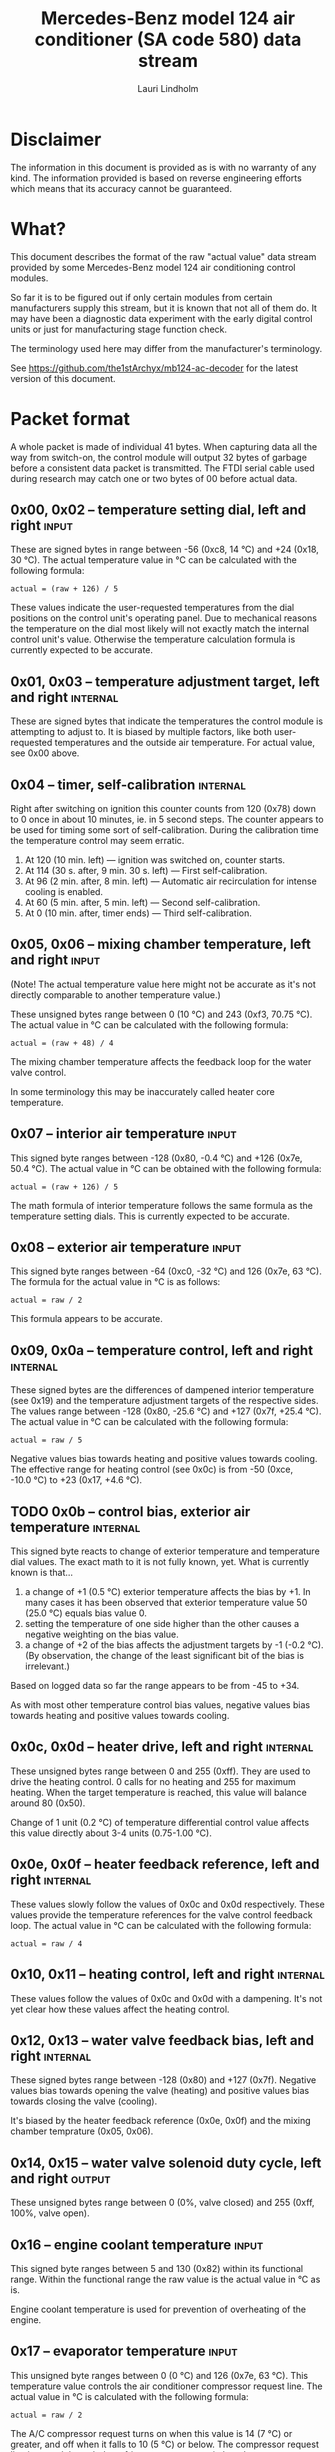 #+TITLE: Mercedes-Benz model 124 air conditioner (SA code 580) data stream
#+AUTHOR: Lauri Lindholm
#+EMAIL: archyx@pp.htv.fi
#+OPTIONS: toc:2

* Disclaimer

The information in this document is provided as is with no warranty of
any kind.  The information provided is based on reverse engineering
efforts which means that its accuracy cannot be guaranteed.


* What?

This document describes the format of the raw "actual value" data
stream provided by some Mercedes-Benz model 124 air conditioning
control modules.

So far it is to be figured out if only certain modules from certain
manufacturers supply this stream, but it is known that not all of them
do.  It may have been a diagnostic data experiment with the early
digital control units or just for manufacturing stage function check.

The terminology used here may differ from the manufacturer's
terminology.

See https://github.com/the1stArchyx/mb124-ac-decoder for the latest
version of this document.


* Packet format

A whole packet is made of individual 41 bytes.  When capturing data
all the way from switch-on, the control module will output 32 bytes of
garbage before a consistent data packet is transmitted.  The FTDI
serial cable used during research may catch one or two bytes of 00
before actual data.


** 0x00, 0x02 – temperature setting dial, left and right              :input:

These are signed bytes in range between -56 (0xc8, 14 °C) and +24
(0x18, 30 °C).  The actual temperature value in °C can be calculated
with the following formula:

: actual = (raw + 126) / 5

These values indicate the user-requested temperatures from the dial
positions on the control unit's operating panel.  Due to mechanical
reasons the temperature on the dial most likely will not exactly match
the internal control unit's value.  Otherwise the temperature
calculation formula is currently expected to be accurate.


** 0x01, 0x03 – temperature adjustment target, left and right      :internal:

These are signed bytes that indicate the temperatures the control
module is attempting to adjust to.  It is biased by multiple factors,
like both user-requested temperatures and the outside air temperature.
For actual value, see 0x00 above.


** 0x04 – timer, self-calibration                                  :internal:

Right after switching on ignition this counter counts from 120 (0x78)
down to 0 once in about 10 minutes, ie. in 5 second steps.  The
counter appears to be used for timing some sort of self-calibration.
During the calibration time the temperature control may seem erratic.

1) At 120 (10 min. left) — ignition was switched on, counter starts.
2) At 114 (30 s. after, 9 min. 30 s. left) — First self-calibration.
3) At 96 (2 min. after, 8 min. left) — Automatic air recirculation for
   intense cooling is enabled.
4) At 60 (5 min. after, 5 min. left) — Second self-calibration.
5) At 0 (10 min. after, timer ends) — Third self-calibration.


** 0x05, 0x06 – mixing chamber temperature, left and right            :input:

(Note!  The actual temperature value here might not be accurate as
it's not directly comparable to another temperature value.)

These unsigned bytes range between 0 (10 °C) and 243 (0xf3, 70.75 °C).
The actual value in °C can be calculated with the following formula:

: actual = (raw + 48) / 4

The mixing chamber temperature affects the feedback loop for the water
valve control.

In some terminology this may be inaccurately called heater core
temperature.


** 0x07 – interior air temperature                                    :input:

This signed byte ranges between -128 (0x80, -0.4 °C) and +126 (0x7e,
50.4 °C).  The actual value in °C can be obtained with the following
formula:

: actual = (raw + 126) / 5

The math formula of interior temperature follows the same formula as
the temperature setting dials.  This is currently expected to be
accurate.


** 0x08 – exterior air temperature                                    :input:

This signed byte ranges between -64 (0xc0, -32 °C) and 126 (0x7e,
63 °C).  The formula for the actual value in °C is as follows:

: actual = raw / 2

This formula appears to be accurate.


** 0x09, 0x0a – temperature control, left and right                :internal:

These signed bytes are the differences of dampened interior
temperature (see 0x19) and the temperature adjustment targets of the
respective sides.  The values range between -128 (0x80, -25.6 °C) and
+127 (0x7f, +25.4 °C).  The actual value in °C can be calculated with
the following formula:

: actual = raw / 5

Negative values bias towards heating and positive values towards
cooling.  The effective range for heating control (see 0x0c) is from
-50 (0xce, -10.0 °C) to +23 (0x17, +4.6 °C).


** TODO 0x0b – control bias, exterior air temperature              :internal:

This signed byte reacts to change of exterior temperature and
temperature dial values.  The exact math to it is not fully known,
yet.  What is currently known is that...

1. a change of +1 (0.5 °C) exterior temperature affects the bias by
   +1.  In many cases it has been observed that exterior temperature
   value 50 (25.0 °C) equals bias value 0.
2. setting the temperature of one side higher than the other causes a
   negative weighting on the bias value.
3. a change of +2 of the bias affects the adjustment targets by -1
   (-0.2 °C).  (By observation, the change of the least significant
   bit of the bias is irrelevant.)

Based on logged data so far the range appears to be from -45 to +34.

As with most other temperature control bias values, negative values
bias towards heating and positive values towards cooling.


** 0x0c, 0x0d – heater drive, left and right                       :internal:

These unsigned bytes range between 0 and 255 (0xff).  They are used to
drive the heating control.  0 calls for no heating and 255 for maximum
heating.  When the target temperature is reached, this value will
balance around 80 (0x50).

Change of 1 unit (0.2 °C) of temperature differential control value
affects this value directly about 3-4 units (0.75-1.00 °C).


** 0x0e, 0x0f – heater feedback reference, left and right          :internal:

These values slowly follow the values of 0x0c and 0x0d respectively.
These values provide the temperature references for the valve control
feedback loop.  The actual value in °C can be calculated with the
following formula:

: actual = raw / 4


** 0x10, 0x11 – heating control, left and right                    :internal:

These values follow the values of 0x0c and 0x0d with a dampening.
It's not yet clear how these values affect the heating control.


** 0x12, 0x13 – water valve feedback bias, left and right          :internal:

These signed bytes range between -128 (0x80) and +127 (0x7f).
Negative values bias towards opening the valve (heating) and positive
values bias towards closing the valve (cooling).

It's biased by the heater feedback reference (0x0e, 0x0f) and the
mixing chamber temprature (0x05, 0x06).


** 0x14, 0x15 – water valve solenoid duty cycle, left and right      :output:

These unsigned bytes range between 0 (0%, valve closed) and 255 (0xff,
100%, valve open).


** 0x16 – engine coolant temperature                                  :input:

This signed byte ranges between 5 and 130 (0x82) within its functional
range.  Within the functional range the raw value is the actual value
in °C as is.

Engine coolant temperature is used for prevention of overheating of
the engine.


** 0x17 – evaporator temperature                                      :input:

This unsigned byte ranges between 0 (0 °C) and 126 (0x7e, 63 °C).
This temperature value controls the air conditioner compressor request
line.  The actual value in °C is calculated with the following
formula:

: actual = raw / 2

The A/C compressor request turns on when this value is 14 (7 °C) or
greater, and off when it falls to 10 (5 °C) or below.  The compressor
request line is routed through the refrigerant pressure switch to the
compressor safety cut-out module.

The math formula matches exterior temperature formula and is currently
considered accurate.


** TODO 0x18 – engine overheat protection status                   :internal:

This byte is bitmapped.  Bits 6 and 7 are status indicators and bits 0
to 5 are a counter.

| bit | description                                  |
|-----+----------------------------------------------|
|   7 | overheat protection stage 2 active (127-122) |
|   6 | overheat protection stage 1 active (122-117) |
| 0-5 | counter                                      |

During stage 1 the counter counts from 0 to 39 (0x27).  Engine
overheat protection stage 1 is activated when engine coolant
temperature reaches 122.  Overheat protection deactivates at engine
coolant temperature 117.

During stage 2 the counter value is fixed to 62 (0x3e).  Engine
overheat protection stage 2 activates at engine coolant
temperature 127.  The protection mode returns to stage 1 at engine
coolant temperature 122.


** 0x19 – interior temperature, dampened                           :internal:

See 0x07.  This value follows the interior temperature sensor in a
dampened manner.  It is used for temperature control to avoid
unnecessary abrupt temperature control changes.


** 0x1a – user input and intense cooling control                    :bitmask:

*** 0x1a bit 7 – unused

Appears to be static 0.


*** 0x1a bit 6 – intense cooling mode                              :internal:

This bit is set when the control unit operates in intense cooling
mode.  The switching thresholds from control values 0x09 and 0x0a have
been observed to be as follows:

- On when the control values are 17-18 (3.4-3.6 °C) or greater.
- Off when the control values are 10-11 (2.0-2.2 °C) or less.
- During self-calibration intense cooling has been observed to turn
  off at 2-3 (0.4-0.6 °C).  This may be intentional to rapidly cool a
  car that has been parked in the sun.

The currently available data captures cannot offer less fuzzy
thresholds.


**** TODO Simulate interior temperature to obtain precise thresholds


*** 0x1a bit 5 – user intervention, temperature adjustment, right :internal:

This bit is set when the user is making a temperature adjustment.  If
the adjustment is larger than three units (0.6 °C), the control unit
calculates a timer value for the requested temperature.


*** 0x1a bit 4 - user intervention, mode change                    :internal:

This bit is briefly set when the user has made a mode change.  Since
the bit is typically set for a very short time, it is most often never
seen to change state.


*** 0x1a bit 3 – user intervention, temperature adjustment, left   :internal:

See 0x1a bit 5.


*** 0x1a bit 2 – button status: reheat                                :input:

This bit indicates the status of reheat mode.  When this bit is set,
the red LED on the button is lit.

When this mode is enabled, the air conditioning compressor is
requested whether cooling is needed or not.  The primary use for this
is to dry the interior air in case the moisture in the air tends to
concentrate on the windscreen or other windows.


*** 0x1a bit 1 – button status: economy mode (EC)                     :input:

This bit indicates the status of economy mode.  When this bit is set,
the red LED on the button is lit.

When this mode is enabled, the air conditioning compressor request is
inhibited and middle vents are set to bypass heating.  Air
recirculation is limited to five minutes at a time.


*** 0x1a bit 0 – button status: recirculation                         :input:

This bit indicates the status of manually requested interior air
recirculation.  When this bit is set, the red LED on the button is
lit.

The requested recirculation is always 100% and is limited to
20 minutes with A/C enabled or 5 minutes in economy mode.


** 0x1b – circulation timer                                        :internal:

This (expected to be) unsigned value contains the amount of minutes
until air recirculation is automatically switched off to fresh air.

The countdown starts from 20 (0x14) when air conditioning compressor
is enabled and 5 when air conditioning is inhibited.


** 0x1c – actuator control                                          :bitmask:

*** 0x1c bit 7 – water circulation pump                              :output:

This bit is set when the water circulation pump is running.

In cooling mode, engine coolant over 80 °C, it appears that the
circulation pump switches at following thresholds.

- Off when the mid-speed heater drive goes down to 20-22.
- On when either mid-speed heater drive reaches up to 40.  (Note: the
  experimentally calculated reference temperature at slow heater drive
  value 40 is 10 °C, which is the lowest possible temperature to be
  measured by the mixing chamber temperature circuit.)


**** TODO Simulate various values of engine coolant temperature

The engine coolant temperature may affect when the circulation pump is
switched on and off.  Therefore the engine coolant should be simulated
at certain fixed values to obtain accurate switching thresholds.

The heater drive values are easiest to accurately control by
simulating the interior temperature.


*** 0x1c bit 6 – unused

Appears to be static 0.


*** 0x1c bit 5 – unused

Appears to be static 0.


*** 0x1c bit 4 – A/C compressor request                              :output:

This bit is set when the A/C compressor request line is driven.  The
heater blower must be on for activation and economy mode (EC) must be
off.


*** 0x1c bit 3 – air recirculation, 80%                              :output:

This bit is set when the vacuum valve for 80% air recirculation is
driven.


*** 0x1c bit 2 – air recirculation, 100%                             :output:

This bit is set when the vacuum valve for 100% air recirculation is
driven.  Bit 3 is always set together with this one.


*** 0x1c bit 1 – radiator blower, stage II                           :output:

This bit is set when the relay for radiator blower stage II is driven.
Radiator blower is switched on at engine coolant temperature sensor
value 107 and off at 100.

Radiator blower stage I is controlled by a pressure switch in the high
pressure side of the refrigerant circuit.


*** 0x1c bit 0 – temp-control for middle dash vents                  :output:

This bit is set when the vacuum valve for middle dash vents
temperature control flaps is driven.

: 0 = temperature control bypassed
: 1 = middle vents temperature-controlled

When the middle vents are temperature-controlled, they can also be
closed to "leak air" state.  However, this function is not controlled
by this control unit.


** 0x1d – temperature control                                       :bitmask:

*** 0x1d bit 7 – recirculation enabled for intense cooling         :internal:

This has been observerd to be set two minutes after switching on
ignition.


*** 0x1d bit 6 – self-calibration                                  :internal:

When set, the control unit is performing a self calibration.  Water
circulation pump is switched off during this time.


*** TODO 0x1d bit 5 – temperature control mode                     :internal:

If left and right control values (0x09 and 0x0a) are roughly the same,
the temperature control switches to cooling when the values go above
+3 (+0.6 °C) and heating when the values go below -7 (0xf9, -1.4 °C).

It has been observed that with a temperature setting difference of
1.0 °C both control values must go down to -8 before mode is switched
to heating.

: 0 = heating
: 1 = cooling

In the heating mode automatic A/C compressor request is inhibited.


*** TODO 0x1d bit 4 – exterior frosting                            :internal:

This bit is set to 1 when the exterior temperature rises up to 1.0 °C
(+2 in raw value).  The bit is cleared to 0 when the exterior
temperature falls down to -0.5 °C (-1 in raw value).

The names of bit 4 and bit 5 need to be rethought as they are likely
direct control bits for automatic A/C function.


*** 0x1d bit 3 - defrost, right                                       :input:

This bit is set when the temperature control dial is turned all the
way to its hot end stop.


*** 0x1d bit 2 - max cooling, right                                   :input:

This bit is set when the temperature control dial is turned all the
way to its cold end stop.


*** 0x1d bit 1 - defrost, left                                        :input:

See 0x1d bit 3


*** 0x1d bit 0 - max cooling, left                                    :input:

See 0x1d bit 2


** 0x1e, 0x20 – temperature dial value, dampened, left and right   :internal:

These values follow the values of the temperature setting dials.  The
stepping speed to reach the value is defined by 0x1f and 0x21 in
seconds in a manner that the target value is reached in about
5 minutes.

For minor changes up to 0.6 °C, or 3 raw units, the timer is not used.

For range, see 0x00.


** 0x1f, 0x21 – time, temperature dial damping, left and right     :internal:

When active, these unsigned values range between 4 and 75 (0x4b).
They're otherwise 0.

By observation this value is a time in seconds to advance the dampened
temperature dial value towards the current user requested value.

The temperature change made must be over 0.6 °C, or 3 in raw value to
trigger the timer.  By minimum change of 0.8 °C the time value is set
to 75 seconds, which results in the target being reached in 4 * 75 =
300 seconds, or five minutes.


** 0x22 – static 0x00                                         :sync:internal:

This and the following six bytes have been used for data stream
synchronisation.  The actual meaning of these bytes is mostly unknown
but they appear to be static data and therefore useful for easy sync.


** 0x23 – static 0x03                                         :sync:internal:


** 0x24 – static 0x04                                         :sync:internal:


** 0x25 – static 0x01                                         :sync:internal:


** 0x26 – static 0x23                                         :sync:internal:

Most likely a version number, possibly hardware revision identifier.
The number is 35 in base 10.


** 0x27 – static 0x02                                         :sync:internal:


** 0x28 – static 0x3b or 0x3c                                 :sync:internal:

Most likely a version number, possibly software.  59 (0x3b) has been
seen on two cases and 60 (0x3c) was seen on two facelift versions.


* Serial data electricals

The serial data supplied from socket 7 of the diagnostics connector
block is basically 8-N-1 at 4,800 bps with about 30 ms gaps between
frames.  The only major difference to RS-232 or TTL are the
transmission line voltage levels used. See the table below:

|       | RS-232    | TTL    | MB AC  |
|-------+-----------+--------+--------|
| mark  | -15..-3 V | +5.0 V | +8.0 V |
| space | +3..+15 V | +0.0 V | +0.8 V |

For research purposes the output from the vehicle was converted to TTL
by means of a simple circuit of diodes and resistors to use an FTDI
TTL-232R-5V "USB to TTL Serial Cable".  This is what the initial
datalogging and decoder programs written in Python were designed
around.


* Control unit connector pinout

The following pinout table was created by reverse engineering the
research platform.  This allows further understanding of the
limitations of what the control unit can do.


| pin | wire colour         | IO | description                                       |
|-----+---------------------+----+---------------------------------------------------|
|   1 | brown  green        | /O | heating water recirculation pump                  |
|   2 | white  green        | /O | heating water valve, left  (active low to shut)   |
|   3 | white  blue         | /O | heating water valve, right (active low to shut)   |
|   4 | blue   green  white | /O | A/C compressor request                            |
|   5 | green  blue         | /O | solenoid valve, air recirculation                 |
|   6 | green  violet       | /O | solenoid valve, air recirculation                 |
|   7 | brown  grey         | /O | radiator blower stage II                          |
|-----+---------------------+----+---------------------------------------------------|
|   8 |                     |    | n/c (unused input, floats around 5 V)             |
|   9 | grey   yellow       | /I | interior air temperature sensor                   |
|  10 | grey   black        | /I | exterior air temperature sensor                   |
|  11 | grey   green        | /I | mixing chamber air temperature sensor, left       |
|  12 | grey   red          | /I | mixing chamber air temperature sensor, right      |
|  13 | grey   white        | /I | post-evaporator air temperature sensor            |
|  14 | blue   grey         | /I | engine coolant (heating water) temperature sensor |
|-----+---------------------+----+---------------------------------------------------|
|  15 | yellow white        | IO | diagnostic connector                              |
|  16 | black  green  white | I  | heater blower (>11 V when blower is switched on)  |
|  17 | black  pink         | I  | 15, power supply                                  |
|  18 | grey   blue         | I  | 58d, instrument panel lights                      |
|  19 | green  black        | /O | solenoid valve, center vents temperature control  |
|  20 | brown               | c  | 31, ground                                        |
|  21 | brown  yellow       | c  | temperature sensor ground                         |

: c  = common, ie. a ground reference
: /I = input, resistive sensor or switch to ground
: /O = output, active low ie. switched to ground when active


** Sensor electricals

These tables were obtained by connecting various resistances to
temperature sensor inputs.  This also allowed calculating values for
the pull-up resistors.

These tables serve as an aid to match potentiometer values when
building a testing rig for these control units.


*** Interior air, mixing chamber, and evaporator temperatures – pins 9, 11, 12, 13

mix : Mixing chamber temperature (0x05 and 0x06) – resistance range
between 820 Ω and 20 kΩ.

int. : Interior air temperature (0x07) – resistance range between
2.2 kΩ and 46 kΩ.

evap. : Evaporator temperature (0x17) – resistance range between
1.8 kΩ and 34 kΩ.

| resistance | voltage | int. | temp | mix |  temp | evap. | temp |
|------------+---------+------+------+-----+-------+-------+------|
|       open |    5.03 |      |      |     |       |       |      |
|      45500 |    4.11 | -128 | -0.4 |     |       |       |      |
|      44600 |    4.11 | -127 | -0.2 |     |       |       |      |
|      33560 |    3.87 | -109 |  3.4 |     |       |     0 |  0.0 |
|      32110 |    3.84 | -106 |  4.0 |     |       |     1 |  0.5 |
|      21880 |    3.46 |  -78 |  9.6 |     |       |    16 |  8.0 |
|      19610 |    3.34 |  -69 | 11.4 |   0 | 12.00 |    21 | 10.5 |
|      19360 |    3.32 |  -68 | 11.6 |   1 | 12.25 |    21 | 10.5 |
|      14900 |    3.01 |  -46 | 16.0 |  18 | 16.50 |    32 | 16.0 |
|      10050 |    2.53 |  -12 | 22.8 |  44 | 23.00 |    50 | 25.0 |
|       4680 |    1.61 |   58 | 36.8 |  99 | 36.75 |    87 | 43.5 |
|       3244 |    1.24 |   94 | 44.0 | 128 | 44.00 |   105 | 52.5 |
|       2406 |    0.98 |  125 | 50.2 | 152 | 50.00 |   119 | 59.5 |
|       2276 |    0.94 |  126 | 50.4 | 156 | 51.00 |   121 | 60.5 |
|       2153 |    0.89 |      |      | 160 | 52.00 |   123 | 61.5 |
|       1776 |    0.76 |      |      | 176 | 56.00 |   126 | 63.0 |
|       1504 |    0.66 |      |      | 191 | 59.75 |       |      |
|        998 |    0.46 |      |      | 226 | 68.50 |       |      |
|        875 |    0.41 |      |      | 240 | 72.00 |       |      |
|        817 |    0.38 |      |      | 243 | 72.75 |       |      |
|    shorted |    0.00 |      |      |     |       |       |      |
#+TBLFM: $4=($3+126)/5;%.1f::$6=($5+48)/4;%.2f::$8=$7/2;%.1f

Pull-up resistor value is 10 kΩ.


*** Exterior air temperature – pin 10

Data index 0x08.  Sensor resistance ranges between 100 Ω and >70 kΩ.
Measurements of resistances over 70 kΩ are flaky at best, and
therefore irrelevant.  Value of -61 is never seen.

| resistance | voltage | value |  temp |
|------------+---------+-------+-------|
|       open |    5.04 |       |       |
|      87300 |    4.88 |   -64 | -32.0 |
|      75200 |    4.86 |   -62 | -31.0 |
|      69200 |    4.84 |   -62 | -31.0 |
|      66900 |    4.84 |   -61 | -30.5 |
|      47000 |    4.76 |   -55 | -27.5 |
|      32760 |    4.65 |   -46 | -23.0 |
|      21880 |    4.48 |   -33 | -16.5 |
|      14900 |    4.26 |   -17 |  -8.5 |
|      10050 |    3.96 |    -4 |  -2.0 |
|       4680 |    3.18 |    27 |  13.5 |
|       3244 |    2.73 |    43 |  21.5 |
|       2703 |    2.50 |    51 |  25.5 |
|       2153 |    2.22 |    62 |  31.0 |
|       1776 |    1.98 |    70 |  35.0 |
|       1504 |    1.79 |    78 |  39.0 |
|        998 |    1.35 |    92 |  46.0 |
|        817 |    1.16 |    97 |  48.5 |
|        676 |    1.00 |   102 |  51.0 |
|        117 |    0.21 |   125 |  62.5 |
|         95 |    0.17 |   126 |  63.0 |
|    shorted |    0.00 |       |       |
#+TBLFM: $4=$3/2;%.1f

Pull-up resistor value is 2.7 kΩ.


*** Engine coolant temperature – pin 14

Data index 0x16.  Resistance range between 158 Ω and 13 kΩ.  Value of
6 is never seen.

| resistance | voltage | value |
|------------+---------+-------|
|       open |    5.04 |       |
|      14900 |    4.83 |       |
|      12570 |    4.80 |     5 |
|      11480 |    4.78 |     7 |
|      10050 |    4.74 |     9 |
|       4680 |    4.44 |    26 |
|       3244 |    4.21 |    34 |
|       2153 |    3.89 |    45 |
|       1776 |    3.71 |    50 |
|       1504 |    3.55 |    54 |
|        998 |    3.08 |    66 |
|        817 |    2.84 |    72 |
|        676 |    2.60 |    78 |
|        457 |    2.11 |    90 |
|        182 |    1.12 |   124 |
|        162 |    1.02 |   129 |
|        158 |    1.00 |   130 |
|    shorted |    0.00 |       |

Pull-up resistor value is likely 560 Ω.


* Tested vehicles

The following vehicles were equipped with basic "Tempmatic" air
conditioning, SA code 580.

- 124.092 – 320 TE (the original research platform, control module
  part number: 124 830 38 85, Bosch 9 140 010 183)
- 124.191 – E 300 DIESEL (facelift; this was the exception that had
  0x3c as the last sync byte instead of 0x3b)
- 124.193 – 300 TD TURBODIESEL / E 300 TURBODIESEL
  - Car #1 was pre-facelift and the last sync byte was 0x3b.
  - Car #2 was facelift and the last sync byte was 0x3c.

** Known not to work

The following vehicle was equipped with fully automatic air
conditioning, SA code 581.

- 124.131 – E 300 DIESEL (US version, SA code 494; facelift) – no data
  stream)


* Unfinished analysis notes

This section contains notes of observations that aren't necessarily
definitive at this point.  Some of it may be correct, but much will be
incorrect guesses.

[2024-04-23 Tue] A loose control unit (MB 124 830 38 85 / Bosch 9 140
010 183, facelift version, sw 2/60) was acquired for off-car research
purposes.


** Temperature reference

[2024-03-21 Thu] It seems to be that a kind of a "zero" reference
temperature is likely 25 °C.


** Supply voltage monitoring

The control unit doesn't have any apparent supply voltage monitoring.
This was tested with a lab power supply by feeding power into the
output contact of fuse #7.  The control unit failed to operate when
supply voltage was set down to 5.3 volts, and resumed at 6.0 volts.

Observed on the recently acquired control unit: detection of maximum
cooling position failed with supply voltage <7.0 volts.

The voltage was required to stay high enough to start the coolant
recirculation pump without affecting control unit operation.

In low voltage operation it was possible for the control unit watchdog
to fail to reset the microcontroller.


** 0x0b – exterior temperature bias

The value appears to bias temperature adjustment targets from actual
dial values +as well as water valve feedback control+.

+For water valve control the bias temperature seems to be ~raw / 5~,
but it needs to be verified.+ We shall forget the water valve here
for now as it's much too vague.

[2023-07-23 Sun] The following description is partly correct. The bias
value is offset one way or the other by the temperature settings at
the dials.

The following observation appears to be correct only if both
temperature dials are set at the same value! Whether the temperature
control is functioning in heating or cooling mode may also skew the
values. Self-calibration can also break logic, as two different data
captures seem to show offsetting.

For adjustment targets the no bias spot is at -14/-15 (0xf2/0xf3). To
calculate the amount to shift from user-requested temperature to
adjustment target, use the following formula (// = integer division):

: adjustment target bias = -1 * (((ext.temp bias + 1) // 2) + 7)

If you want the actual temperature difference value in °C, divide the
above raw value by 5.
